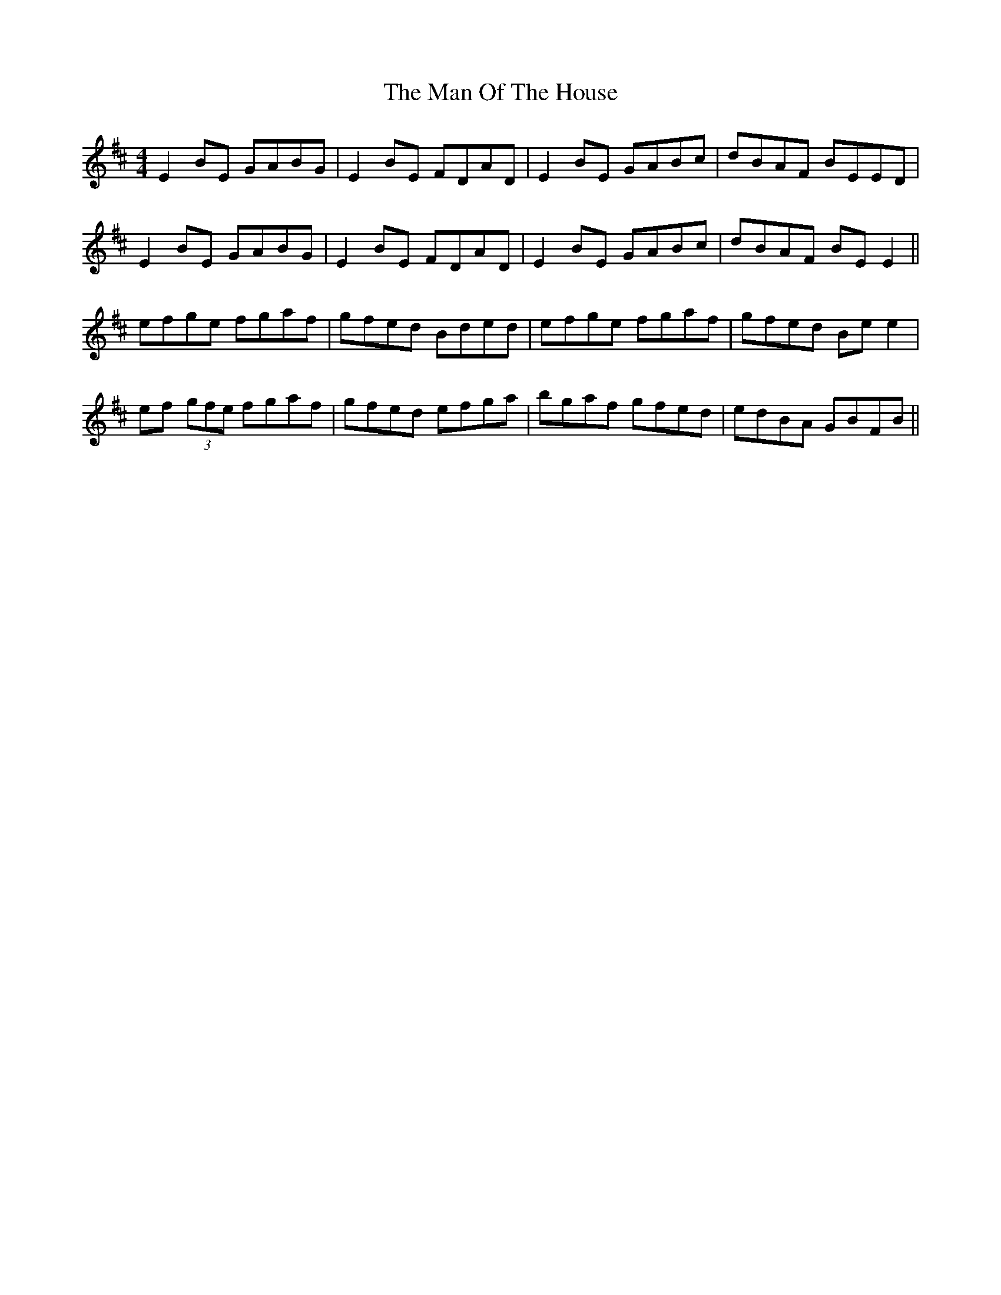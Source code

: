 X: 25286
T: Man Of The House, The
R: reel
M: 4/4
K: Edorian
E2 BE GABG|E2 BE FDAD|E2 BE GABc|dBAF BEED|
E2 BE GABG|E2 BE FDAD|E2 BE GABc|dBAF BE E2||
efge fgaf|gfed Bded|efge fgaf|gfed Be e2|
ef (3gfe fgaf|gfed efga|bgaf gfed|edBA GBFB||

